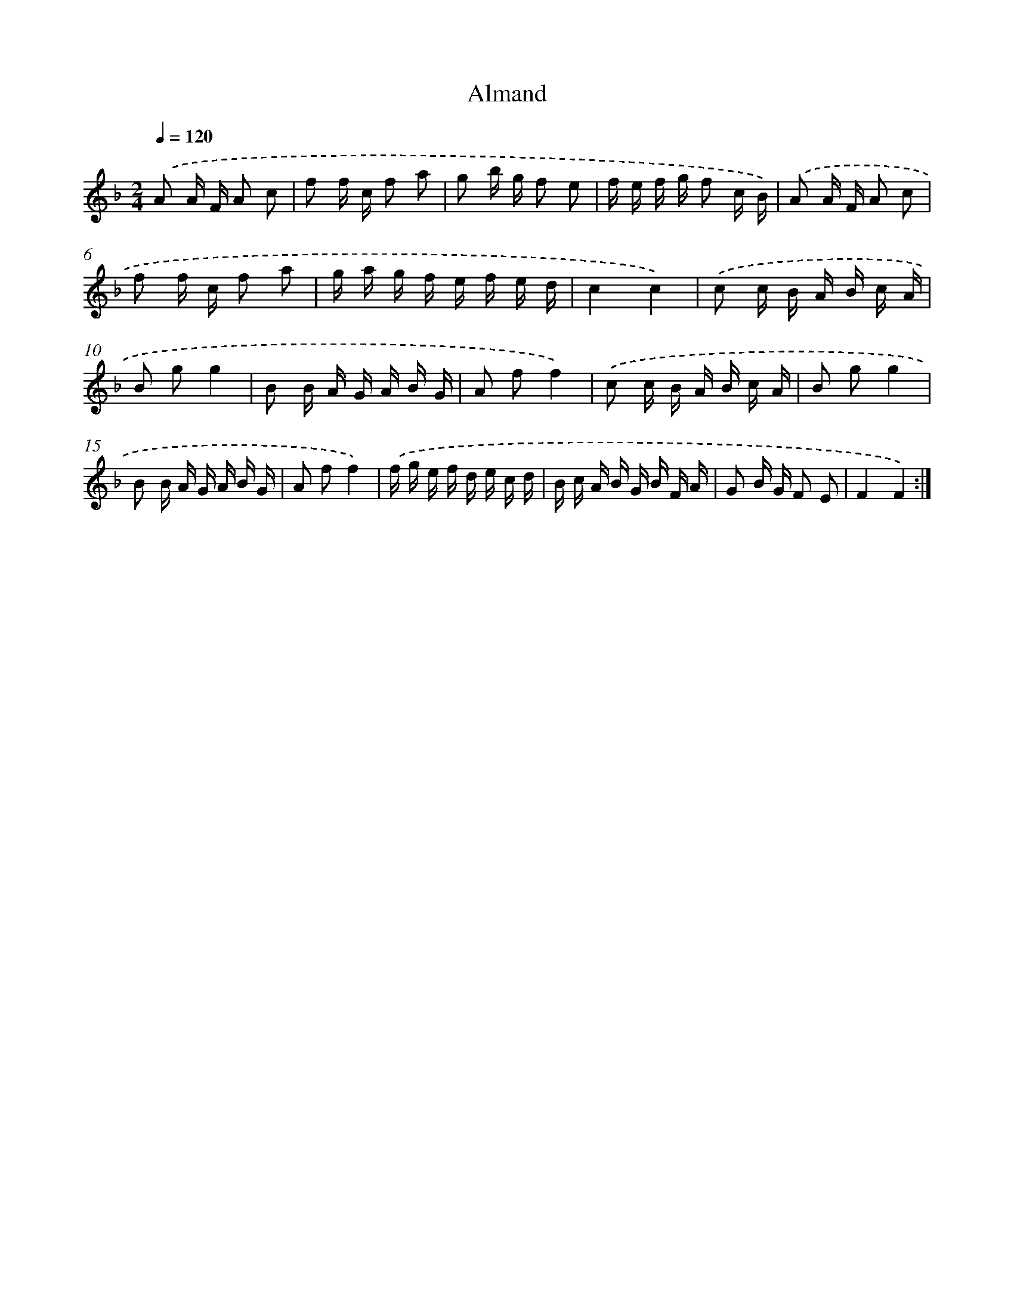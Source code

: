 X: 13926
T: Almand
%%abc-version 2.0
%%abcx-abcm2ps-target-version 5.9.1 (29 Sep 2008)
%%abc-creator hum2abc beta
%%abcx-conversion-date 2018/11/01 14:37:39
%%humdrum-veritas 4268088846
%%humdrum-veritas-data 1648456845
%%continueall 1
%%barnumbers 0
L: 1/16
M: 2/4
Q: 1/4=120
K: F clef=treble
.('A2 A F A2 c2 |
f2 f c f2 a2 |
g2 b g f2 e2 |
f e f g f2 c B) |
.('A2 A F A2 c2 |
f2 f c f2 a2 |
g a g f e f e d |
c4c4) |
.('c2 c B A B c A |
B2 g2g4 |
B2 B A G A B G |
A2 f2f4) |
.('c2 c B A B c A |
B2 g2g4 |
B2 B A G A B G |
A2 f2f4) |
.('f g e f d e c d |
B c A B G B F A |
G2 B G F2 E2 |
F4F4) :|]
